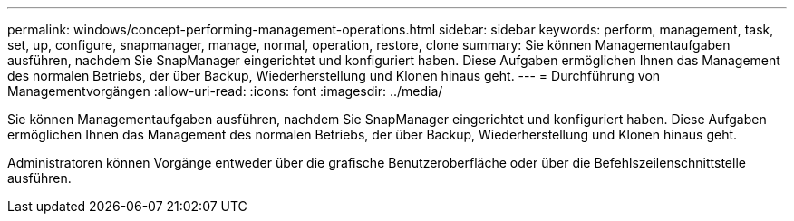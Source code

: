 ---
permalink: windows/concept-performing-management-operations.html 
sidebar: sidebar 
keywords: perform, management, task, set, up, configure, snapmanager, manage, normal, operation, restore, clone 
summary: Sie können Managementaufgaben ausführen, nachdem Sie SnapManager eingerichtet und konfiguriert haben. Diese Aufgaben ermöglichen Ihnen das Management des normalen Betriebs, der über Backup, Wiederherstellung und Klonen hinaus geht. 
---
= Durchführung von Managementvorgängen
:allow-uri-read: 
:icons: font
:imagesdir: ../media/


[role="lead"]
Sie können Managementaufgaben ausführen, nachdem Sie SnapManager eingerichtet und konfiguriert haben. Diese Aufgaben ermöglichen Ihnen das Management des normalen Betriebs, der über Backup, Wiederherstellung und Klonen hinaus geht.

Administratoren können Vorgänge entweder über die grafische Benutzeroberfläche oder über die Befehlszeilenschnittstelle ausführen.
